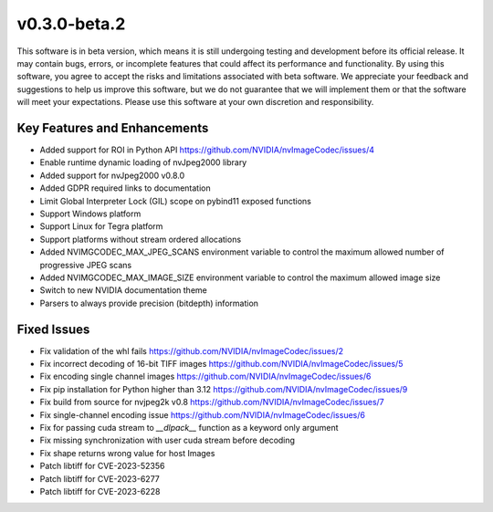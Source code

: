 ..
  # SPDX-FileCopyrightText: Copyright (c) 2023 NVIDIA CORPORATION & AFFILIATES. All rights reserved.
  # SPDX-License-Identifier: Apache-2.0
  #
  # Licensed under the Apache License, Version 2.0 (the "License");
  # you may not use this file except in compliance with the License.
  # You may obtain a copy of the License at
  #
  # http://www.apache.org/licenses/LICENSE-2.0
  #
  # Unless required by applicable law or agreed to in writing, software
  # distributed under the License is distributed on an "AS IS" BASIS,
  # WITHOUT WARRANTIES OR CONDITIONS OF ANY KIND, either express or implied.
  # See the License for the specific language governing permissions and
  # limitations under the License.

.. _v0.3.0:

v0.3.0-beta.2
=============

This software is in beta version, which means it is still undergoing testing and development before its official release. It may contain bugs, errors, or incomplete features that could affect its performance and functionality. By using this software, you agree to accept the risks and limitations associated with beta software. We appreciate your feedback and suggestions to help us improve this software, but we do not guarantee that we will implement them or that the software will meet your expectations. Please use this software at your own discretion and responsibility.

Key Features and Enhancements
-----------------------------

* Added support for ROI in Python API https://github.com/NVIDIA/nvImageCodec/issues/4
* Enable runtime dynamic loading of nvJpeg2000 library
* Added support for nvJpeg2000 v0.8.0 
* Added GDPR required links to documentation
* Limit Global Interpreter Lock (GIL) scope on pybind11 exposed functions
* Support Windows platform
* Support Linux for Tegra platform
* Support platforms without stream ordered allocations
* Added NVIMGCODEC_MAX_JPEG_SCANS environment variable to control the maximum allowed number of progressive JPEG scans
* Added NVIMGCODEC_MAX_IMAGE_SIZE environment variable to control the maximum allowed image size
* Switch to new NVIDIA documentation theme
* Parsers to always provide precision (bitdepth) information

Fixed Issues
------------

* Fix validation of the whl fails https://github.com/NVIDIA/nvImageCodec/issues/2
* Fix incorrect decoding of 16-bit TIFF images https://github.com/NVIDIA/nvImageCodec/issues/5
* Fix encoding single channel images https://github.com/NVIDIA/nvImageCodec/issues/6
* Fix pip installation for Python higher than 3.12 https://github.com/NVIDIA/nvImageCodec/issues/9
* Fix build from source for nvjpeg2k v0.8 https://github.com/NVIDIA/nvImageCodec/issues/7
* Fix single-channel encoding issue https://github.com/NVIDIA/nvImageCodec/issues/6
* Fix for passing cuda stream to `__dlpack__` function as a keyword only argument
* Fix missing synchronization with user cuda stream before decoding
* Fix shape returns wrong value for host Images
* Patch libtiff for CVE-2023-52356
* Patch libtiff for CVE-2023-6277
* Patch libtiff for CVE-2023-6228

